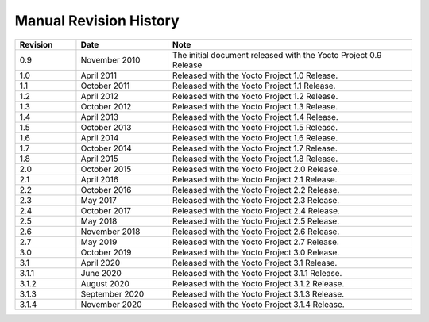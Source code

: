 .. SPDX-License-Identifier: CC-BY-SA-2.0-UK

***********************
Manual Revision History
***********************

.. list-table::
   :widths: 10 15 40
   :header-rows: 1

   * - Revision
     - Date
     - Note
   * - 0.9
     - November 2010
     - The initial document released with the Yocto Project 0.9 Release
   * - 1.0
     - April 2011
     - Released with the Yocto Project 1.0 Release.
   * - 1.1
     - October 2011
     - Released with the Yocto Project 1.1 Release.
   * - 1.2
     - April 2012
     - Released with the Yocto Project 1.2 Release.
   * - 1.3
     - October 2012
     - Released with the Yocto Project 1.3 Release.
   * - 1.4
     - April 2013
     - Released with the Yocto Project 1.4 Release.
   * - 1.5
     - October 2013
     - Released with the Yocto Project 1.5 Release.
   * - 1.6
     - April 2014
     - Released with the Yocto Project 1.6 Release.
   * - 1.7
     - October 2014
     - Released with the Yocto Project 1.7 Release.
   * - 1.8
     - April 2015
     - Released with the Yocto Project 1.8 Release.
   * - 2.0
     - October 2015
     - Released with the Yocto Project 2.0 Release.
   * - 2.1
     - April 2016
     - Released with the Yocto Project 2.1 Release.
   * - 2.2
     - October 2016
     - Released with the Yocto Project 2.2 Release.
   * - 2.3
     - May 2017
     - Released with the Yocto Project 2.3 Release.
   * - 2.4
     - October 2017
     - Released with the Yocto Project 2.4 Release.
   * - 2.5
     - May 2018
     - Released with the Yocto Project 2.5 Release.
   * - 2.6
     - November 2018
     - Released with the Yocto Project 2.6 Release.
   * - 2.7
     - May 2019
     - Released with the Yocto Project 2.7 Release.
   * - 3.0
     - October 2019
     - Released with the Yocto Project 3.0 Release.
   * - 3.1
     - April 2020
     - Released with the Yocto Project 3.1 Release.
   * - 3.1.1
     - June 2020
     - Released with the Yocto Project 3.1.1 Release.
   * - 3.1.2
     - August 2020
     - Released with the Yocto Project 3.1.2 Release.
   * - 3.1.3
     - September 2020
     - Released with the Yocto Project 3.1.3 Release.
   * - 3.1.4
     - November 2020
     - Released with the Yocto Project 3.1.4 Release.
